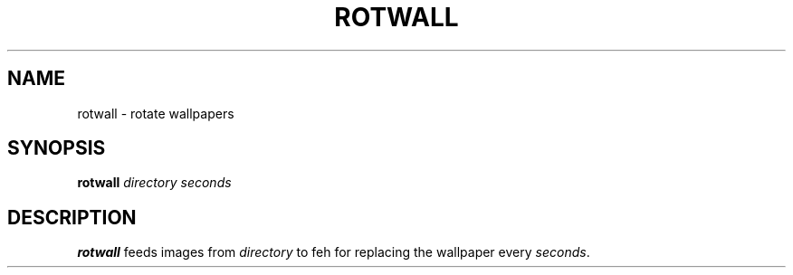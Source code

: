 .TH ROTWALL 1 rotwall\-VERSION
.SH NAME
rotwall \- rotate wallpapers
.SH SYNOPSIS
.B rotwall
.IR directory 
.IR seconds
.SH DESCRIPTION
.B rotwall
feeds images from
.IR directory
to feh for replacing the wallpaper every
.IR seconds .
